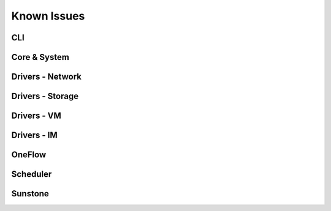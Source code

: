 .. _known_issues:

================================================================================
Known Issues
================================================================================

CLI
================================================================================


Core & System
================================================================================


Drivers - Network
================================================================================

Drivers - Storage
================================================================================

Drivers - VM
================================================================================

Drivers - IM
================================================================================

OneFlow
================================================================================

Scheduler
================================================================================


Sunstone
================================================================================

